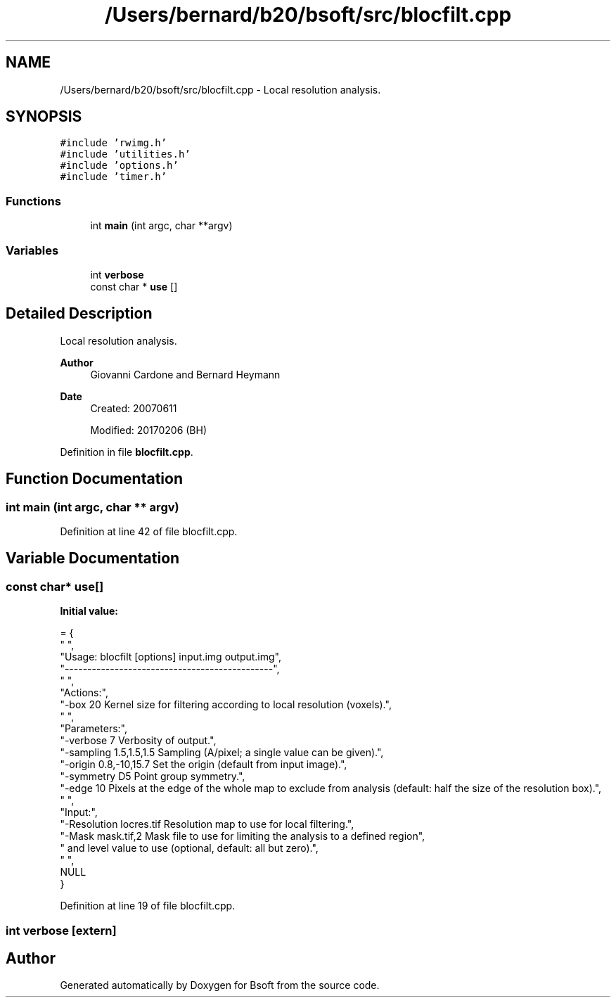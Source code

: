 .TH "/Users/bernard/b20/bsoft/src/blocfilt.cpp" 3 "Wed Sep 1 2021" "Version 2.1.0" "Bsoft" \" -*- nroff -*-
.ad l
.nh
.SH NAME
/Users/bernard/b20/bsoft/src/blocfilt.cpp \- Local resolution analysis\&.  

.SH SYNOPSIS
.br
.PP
\fC#include 'rwimg\&.h'\fP
.br
\fC#include 'utilities\&.h'\fP
.br
\fC#include 'options\&.h'\fP
.br
\fC#include 'timer\&.h'\fP
.br

.SS "Functions"

.in +1c
.ti -1c
.RI "int \fBmain\fP (int argc, char **argv)"
.br
.in -1c
.SS "Variables"

.in +1c
.ti -1c
.RI "int \fBverbose\fP"
.br
.ti -1c
.RI "const char * \fBuse\fP []"
.br
.in -1c
.SH "Detailed Description"
.PP 
Local resolution analysis\&. 


.PP
\fBAuthor\fP
.RS 4
Giovanni Cardone and Bernard Heymann 
.RE
.PP
\fBDate\fP
.RS 4
Created: 20070611 
.PP
Modified: 20170206 (BH) 
.RE
.PP

.PP
Definition in file \fBblocfilt\&.cpp\fP\&.
.SH "Function Documentation"
.PP 
.SS "int main (int argc, char ** argv)"

.PP
Definition at line 42 of file blocfilt\&.cpp\&.
.SH "Variable Documentation"
.PP 
.SS "const char* use[]"
\fBInitial value:\fP
.PP
.nf
= {
" ",
"Usage: blocfilt [options] input\&.img output\&.img",
"----------------------------------------------",
" ",
"Actions:",
"-box 20                  Kernel size for filtering according to local resolution (voxels)\&.",
" ",
"Parameters:",
"-verbose 7               Verbosity of output\&.",
"-sampling 1\&.5,1\&.5,1\&.5    Sampling (A/pixel; a single value can be given)\&.",
"-origin 0\&.8,-10,15\&.7     Set the origin (default from input image)\&.",
"-symmetry D5             Point group symmetry\&.",
"-edge 10                 Pixels at the edge of the whole map to exclude from analysis (default: half the size of the resolution box)\&.",
" ",
"Input:",
"-Resolution locres\&.tif   Resolution map to use for local filtering\&.",
"-Mask mask\&.tif,2         Mask file to use for limiting the analysis to a defined region",
"                           and level value to use (optional, default: all but zero)\&.",
" ",
NULL
}
.fi
.PP
Definition at line 19 of file blocfilt\&.cpp\&.
.SS "int verbose\fC [extern]\fP"

.SH "Author"
.PP 
Generated automatically by Doxygen for Bsoft from the source code\&.
